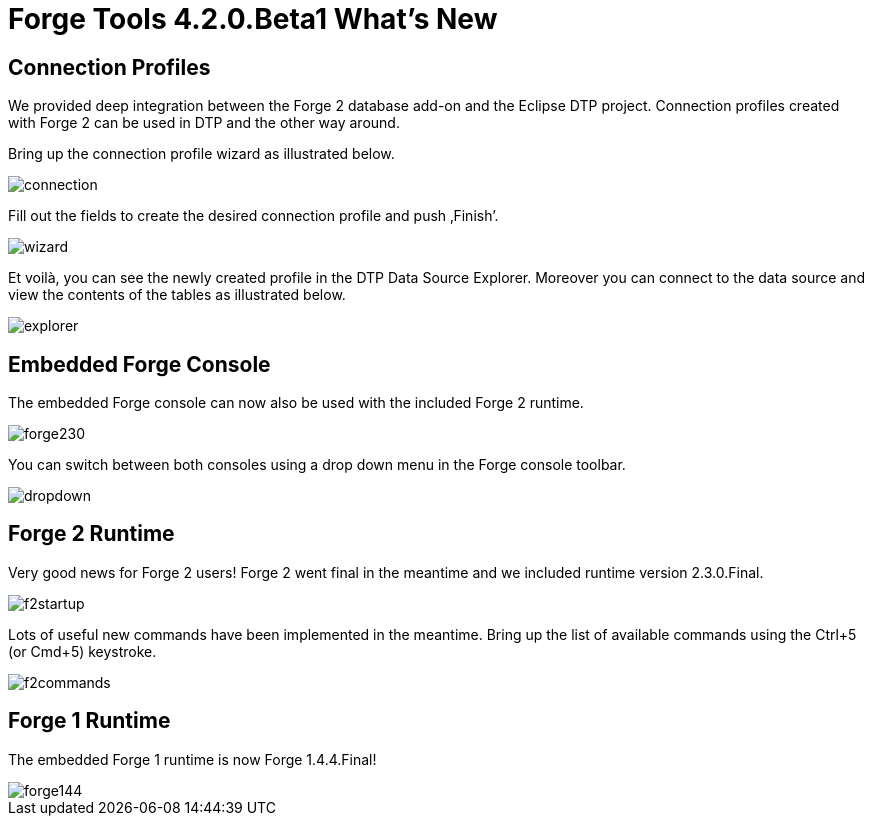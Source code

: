 = Forge Tools 4.2.0.Beta1 What's New
:page-layout: whatsnew
:page-component_id: forge
:page-component_version: 4.2.0.Beta1
:page-product_id: jbt_core 
:page-product_version: 4.2.0.Beta1

== Connection Profiles

We provided deep integration between the Forge 2 database add-on and the Eclipse DTP project. Connection profiles created with Forge 2 can be used in DTP and the other way around.

Bring up the connection profile wizard as illustrated below.

image::images/4.2.0.Beta1/connection.png[]

Fill out the fields to create the desired connection profile and push ‚Finish’.

image::images/4.2.0.Beta1/wizard.png[]

Et voilà, you can see the newly created profile in the DTP Data Source Explorer. Moreover you can connect to the data source and view the contents of the tables as illustrated below.

image::images/4.2.0.Beta1/explorer.png[]

== Embedded Forge Console 	

The embedded Forge console can now also be used with the included Forge 2 runtime. 

image::images/4.2.0.Beta1/forge230.png[]

You can switch between both consoles using a drop down menu in the Forge console toolbar.

image::images/4.2.0.Beta1/dropdown.png[]

== Forge 2 Runtime 	

Very good news for Forge 2 users! Forge 2 went final in the meantime and we included runtime version 2.3.0.Final.

image::images/4.2.0.Beta1/f2startup.png[]

Lots of useful new commands have been implemented in the meantime. Bring up the list of available commands using the Ctrl+5 (or Cmd+5) keystroke.

image::images/4.2.0.Beta1/f2commands.png[]

== Forge 1 Runtime 	

The embedded Forge 1 runtime is now Forge 1.4.4.Final!

image::images/4.2.0.Beta1/forge144.png[]
